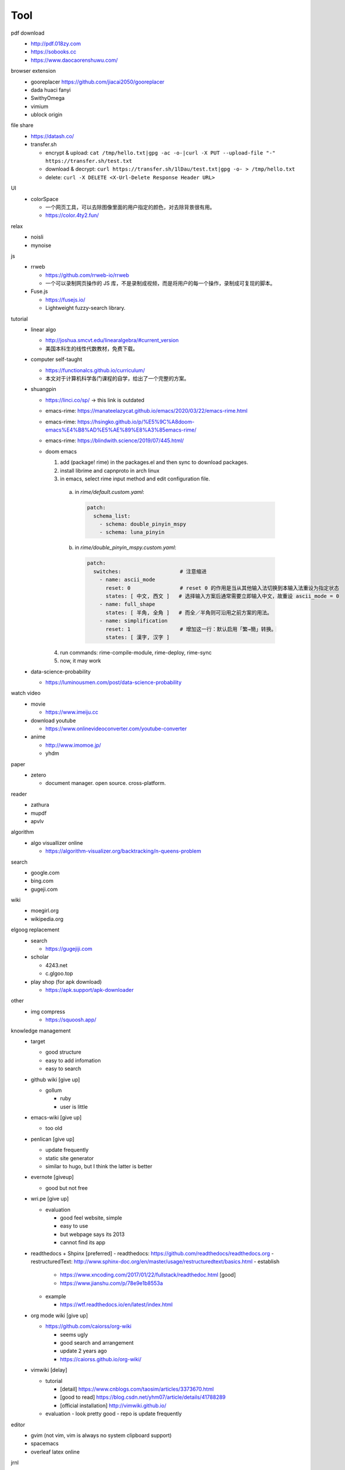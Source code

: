 Tool
=====

pdf download
  - http://pdf.018zy.com
  - https://sobooks.cc
  - https://www.daocaorenshuwu.com/


browser extension 
  - gooreplacer https://github.com/jiacai2050/gooreplacer
  - dada huaci fanyi
  - SwithyOmega
  - vimium
  - ublock origin


file share
  - https://datash.co/
  - transfer.sh

    - encrypt & upload: ``cat /tmp/hello.txt|gpg -ac -o-|curl -X PUT --upload-file "-" https://transfer.sh/test.txt``
    - download & decrypt: ``curl https://transfer.sh/1lDau/test.txt|gpg -o- > /tmp/hello.txt``
    - delete: ``curl -X DELETE <X-Url-Delete Response Header URL>``

   
UI
  - colorSpace

    - 一个网页工具，可以去除图像里面的用户指定的颜色，对去除背景很有用。
    - https://color.4ty2.fun/


relax
  - noisli
  - mynoise


js
  - rrweb

    - https://github.com/rrweb-io/rrweb
    - 一个可以录制网页操作的 JS 库，不是录制成视频，而是将用户的每一个操作，录制成可复现的脚本。

  - Fuse.js

    - https://fusejs.io/
    - Lightweight fuzzy-search library.


tutorial
  - linear algo

    - http://joshua.smcvt.edu/linearalgebra/#current_version
    - 美国本科生的线性代数教材，免费下载。

  - computer self-taught

    - https://functionalcs.github.io/curriculum/
    - 本文对于计算机科学各门课程的自学，给出了一个完整的方案。

  - shuangpin

    - https://linci.co/sp/ -> this link is outdated

    - emacs-rime: https://manateelazycat.github.io/emacs/2020/03/22/emacs-rime.html

    - emacs-rime: https://hsingko.github.io/p/%E5%9C%A8doom-emacs%E4%B8%AD%E5%AE%89%E8%A3%85emacs-rime/

    - emacs-rime: https://blindwith.science/2019/07/445.html/

    - doom emacs

      1. add (package! rime) in the packages.el and then sync to download packages.

      2. install librime and capnproto in arch linux

      3. in emacs, select rime input method and edit configuration file.

        a. in `rime/default.custom.yaml`:

          .. code-block:: text

            patch:
              schema_list:
                - schema: double_pinyin_mspy
                - schema: luna_pinyin

        b. in `rime/double_pinyin_mspy.custom.yaml`:

          .. code-block:: text

            patch:
              switches:                   # 注意缩进
                - name: ascii_mode
                  reset: 0                # reset 0 的作用是当从其他输入法切换到本输入法重设为指定状态
                  states: [ 中文, 西文 ]   # 选择输入方案后通常需要立即输入中文，故重设 ascii_mode = 0
                - name: full_shape
                  states: [ 半角, 全角 ]   # 而全／半角则可沿用之前方案的用法。
                - name: simplification
                  reset: 1                # 增加这一行：默认启用「繁→簡」转换。
                  states: [ 漢字, 汉字 ]


      4. run commands: rime-compile-module, rime-deploy, rime-sync

      5. now, it may work
  
  - data-science-probability

    - https://luminousmen.com/post/data-science-probability

watch video
  - movie

    - https://www.imeiju.cc

  - download youtube

    - https://www.onlinevideoconverter.com/youtube-converter

  - anime

    - http://www.imomoe.jp/
    - yhdm


paper
  - zetero

    - document manager. open source. cross-platform.

reader
  - zathura

  - mupdf

  - apvlv

algorithm
  - algo visuallizer online

    - https://algorithm-visualizer.org/backtracking/n-queens-problem

search
  - google.com

  - bing.com

  - gugeji.com


wiki
  - moegirl.org

  - wikipedia.org


elgoog replacement
  - search

    - https://gugejiji.com

  - scholar

    - 4243.net
    - c.glgoo.top

  - play shop (for apk download)

    - https://apk.support/apk-downloader

other
  - img compress   

    - https://squoosh.app/


knowledge management
  - target

    - good structure
    - easy to add infomation
    - easy to search

  - github wiki [give up]

    - gollum

      - ruby
      - user is little

  - emacs-wiki [give up]

    - too old

  - penlican [give up]

    - update frequently
    - static site generator
    - similar to hugo, but I think the latter is better

  - evernote [giveup]

    - good but not free

  - wri.pe [give up]

    - evaluation

      - good feel website, simple
      - easy to use
      - but webpage says its 2013
      - cannot find its app

  - readthedocs + Shpinx [preferred]
    - readthedocs: https://github.com/readthedocs/readthedocs.org
    - restructuredText: http://www.sphinx-doc.org/en/master/usage/restructuredtext/basics.html
    - establish

      - https://www.xncoding.com/2017/01/22/fullstack/readthedoc.html [good]
      - https://www.jianshu.com/p/78e9e1b8553a

    - example

      - https://wtf.readthedocs.io/en/latest/index.html

  - org mode wiki [give up]

    - https://github.com/caiorss/org-wiki

      - seems ugly
      - good search and arrangement
      - update 2 years ago
      - https://caiorss.github.io/org-wiki/

  - vimwiki [delay]

    - tutorial

      - [detail] https://www.cnblogs.com/taosim/articles/3373670.html
      - [good to read] https://blog.csdn.net/yhm07/article/details/41788289
      - [official installation] http://vimwiki.github.io/

    - evaluation
      - look pretty good
      - repo is update frequently


editor
  - gvim (not vim, vim is always no system clipboard support)

  - spacemacs

  - overleaf latex online


jrnl
  - simple journal cmd tool


shell
  - fish


terminal for windows
  - http://www.sunyouqun.com/2019/04/command-line-tools-summary/


graph
  - uml: plantuml
  - flowchart: zenflowchart web


input method

  - rime

    - install ``fcitx-rime``
    - install plum ``curl -fsSL https://git.io/rime-install | bash``
    - ``rime_dir="$HOME/.config/fcitx/rime" bash rime-install``
    - ``rime_dir="$HOME/.config/fcitx/rime" bash rime-install double-pinyin``
    - edit ``$HOME/.config/fcitx/rime/default.yaml``, add double-pinyin-mspy
    - edit ``$HOME/.config/fcitx/rime/double-pinyin-mspy.yaml``, change default to simplification Chinese

  - sougou-pinyin


security
  - kali
  - virtualbox
  - nmap
  - sqlmap
  - archivarix

    - https://en.archivarix.com/
    - 该工具可以用来从 Achive.org 的 Wayback Machine 里面，下载某个网站在指定日期的所有网页。

  - NFC卡模拟


programming language
  - nodejs

    - cnpm

  - python
  - racket


typing exercies
  - keybr.com
  - typingclub.com


media
  - anoise
  - mpv player


game
	- lutris


online storage
  - yunshushu

end of items

